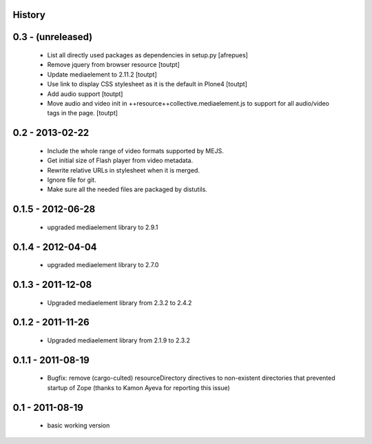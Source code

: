 History
=======

0.3 - (unreleased)
==================

 * List all directly used packages as dependencies in setup.py
   [afrepues]
 * Remove jquery from browser resource [toutpt]
 * Update mediaelement to 2.11.2 [toutpt]
 * Use link to display CSS stylesheet as it is the default in  Plone4 [toutpt]
 * Add audio support [toutpt]
 * Move audio and video init in ++resource++collective.mediaelement.js
   to support for all audio/video tags in the page. [toutpt]

0.2 - 2013-02-22
================

 * Include the whole range of video formats supported by MEJS.
 * Get initial size of Flash player from video metadata.
 * Rewrite relative URLs in stylesheet when it is merged.
 * Ignore file for git.
 * Make sure all the needed files are packaged by distutils.

0.1.5 - 2012-06-28
==================

 * upgraded mediaelement library to 2.9.1

0.1.4 - 2012-04-04
==================

 * upgraded mediaelement library to 2.7.0

0.1.3 - 2011-12-08
==================

 * Upgraded mediaelement library from 2.3.2 to 2.4.2

0.1.2 - 2011-11-26
==================

 * Upgraded mediaelement library from 2.1.9 to 2.3.2

0.1.1 - 2011-08-19
==================

 * Bugfix: remove (cargo-culted) resourceDirectory directives to non-existent
   directories that prevented startup of Zope (thanks to Kamon Ayeva for
   reporting this issue)

0.1 - 2011-08-19
================

 * basic working version
